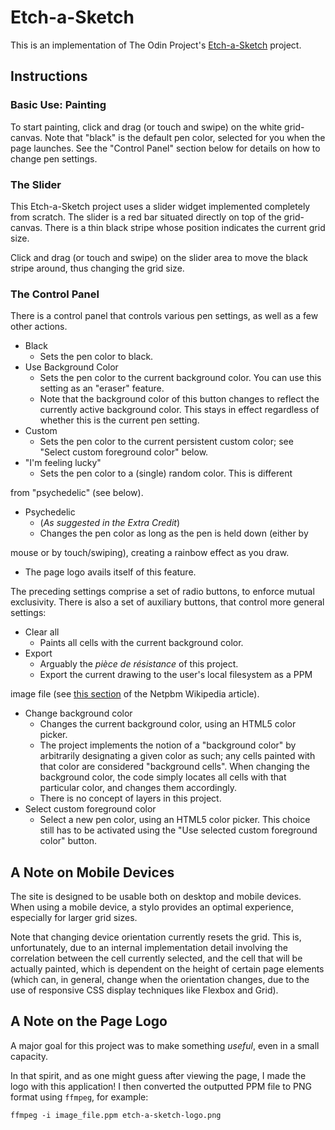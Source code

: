 * Etch-a-Sketch
  This is an implementation of The Odin Project's [[https://www.theodinproject.com/lessons/foundations-etch-a-sketch][Etch-a-Sketch]] project.

** Instructions
*** Basic Use: Painting
    To start painting, click and drag (or touch and swipe) on the
    white grid-canvas. Note that "black" is the default pen color,
    selected for you when the page launches. See the "Control Panel"
    section below for details on how to change pen settings.

*** The Slider
    This Etch-a-Sketch project uses a slider widget implemented
    completely from scratch. The slider is a red bar situated directly
    on top of the grid-canvas. There is a thin black stripe whose
    position indicates the current grid size.

    Click and drag (or touch and swipe) on the slider area to move the
    black stripe around, thus changing the grid size.

*** The Control Panel
    There is a control panel that controls various pen settings, as well
    as a few other actions.

    + Black
      - Sets the pen color to black.
    + Use Background Color
      - Sets the pen color to the current background color. You can
        use this setting as an "eraser" feature.
      - Note that the background color of this button changes to
        reflect the currently active background color. This stays in
        effect regardless of whether this is the current pen setting.
    + Custom
      - Sets the pen color to the current persistent custom color; see
        "Select custom foreground color" below.
    + "I'm feeling lucky"
      - Sets the pen color to a (single) random color. This is different
	from "psychedelic" (see below).
    + Psychedelic
      - (/As suggested in the Extra Credit/)
      - Changes the pen color as long as the pen is held down (either by
	mouse or by touch/swiping), creating a rainbow effect as you draw.
      - The page logo avails itself of this feature.

    The preceding settings comprise a set of radio buttons, to enforce
    mutual exclusivity. There is also a set of auxiliary buttons, that
    control more general settings:

    + Clear all
      - Paints all cells with the current background color.
    + Export
      - Arguably the /pièce de résistance/ of this project.
      - Export the current drawing to the user's local filesystem as a PPM
	image file (see [[https://en.wikipedia.org/wiki/Netpbm#PPM_example][this section]] of the Netpbm Wikipedia article).
    + Change background color
      - Changes the current background color, using an HTML5 color
        picker.
      - The project implements the notion of a "background color" by
        arbitrarily designating a given color as such; any cells
        painted with that color are considered "background
        cells". When changing the background color, the code simply
        locates all cells with that particular color, and changes them
        accordingly.
      - There is no concept of layers in this project.
    + Select custom foreground color
      - Select a new pen color, using an HTML5 color picker. This
        choice still has to be activated using the "Use selected
        custom foreground color" button.

** A Note on Mobile Devices
   The site is designed to be usable both on desktop and mobile
   devices. When using a mobile device, a stylo provides an optimal
   experience, especially for larger grid sizes.

   Note that changing device orientation currently resets the
   grid. This is, unfortunately, due to an internal implementation
   detail involving the correlation between the cell currently
   selected, and the cell that will be actually painted, which is
   dependent on the height of certain page elements (which can, in
   general, change when the orientation changes, due to the use of
   responsive CSS display techniques like Flexbox and Grid).

** A Note on the Page Logo
   A major goal for this project was to make something /useful/, even
   in a small capacity.

   In that spirit, and as one might guess after viewing the page, I
   made the logo with this application! I then converted the outputted
   PPM file to PNG format using ~ffmpeg~, for example:

   #+begin_example
   ffmpeg -i image_file.ppm etch-a-sketch-logo.png
   #+end_example
